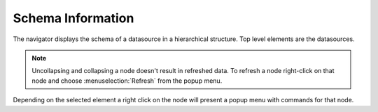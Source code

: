 .. _crunchyfrog-schema:

Schema Information
==================

The navigator displays the schema of a datasource in a hierarchical
structure. Top level elements are the datasources.

.. note::

   Uncollapsing and collapsing a node doesn't result in refreshed
   data. To refresh a node right-click on that node and choose
   :menuselection:`Refresh` from the popup menu.

Depending on the selected element a right click on the node will
present a popup menu with commands for that node.
